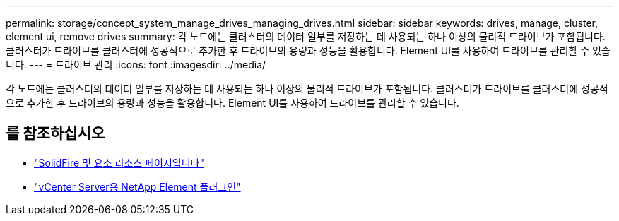 ---
permalink: storage/concept_system_manage_drives_managing_drives.html 
sidebar: sidebar 
keywords: drives, manage, cluster, element ui, remove drives 
summary: 각 노드에는 클러스터의 데이터 일부를 저장하는 데 사용되는 하나 이상의 물리적 드라이브가 포함됩니다. 클러스터가 드라이브를 클러스터에 성공적으로 추가한 후 드라이브의 용량과 성능을 활용합니다. Element UI를 사용하여 드라이브를 관리할 수 있습니다. 
---
= 드라이브 관리
:icons: font
:imagesdir: ../media/


[role="lead"]
각 노드에는 클러스터의 데이터 일부를 저장하는 데 사용되는 하나 이상의 물리적 드라이브가 포함됩니다. 클러스터가 드라이브를 클러스터에 성공적으로 추가한 후 드라이브의 용량과 성능을 활용합니다. Element UI를 사용하여 드라이브를 관리할 수 있습니다.



== 를 참조하십시오

* https://www.netapp.com/data-storage/solidfire/documentation["SolidFire 및 요소 리소스 페이지입니다"^]
* https://docs.netapp.com/us-en/vcp/index.html["vCenter Server용 NetApp Element 플러그인"^]

